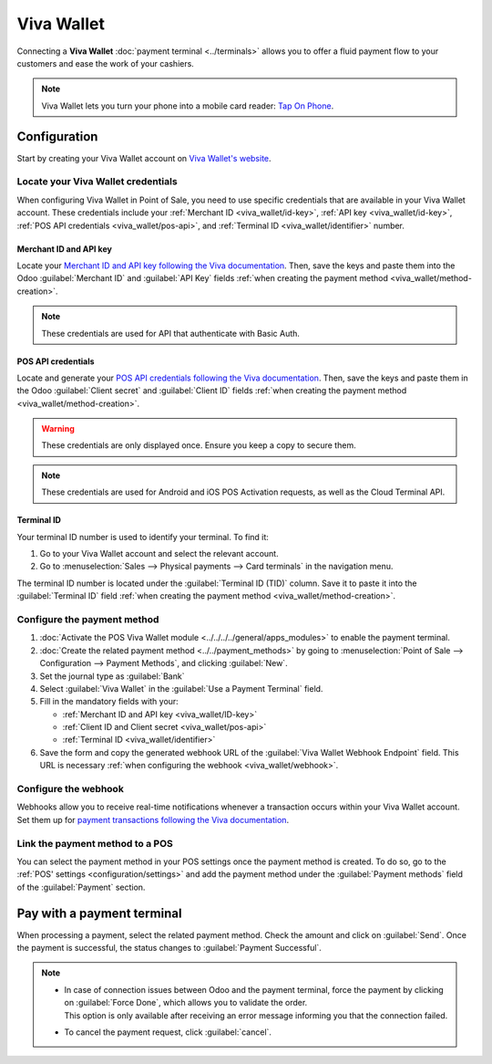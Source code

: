 ===========
Viva Wallet
===========

Connecting a **Viva Wallet** :doc:`payment terminal <../terminals>`  allows you to offer a fluid
payment flow to your customers and ease the work of your cashiers.

.. note::
   Viva Wallet lets you turn your phone into a mobile card reader: `Tap On Phone
   <https://www.vivawallet.com/gb_en/blog-tap-on-phone-gb>`_.

Configuration
=============

Start by creating your Viva Wallet account on `Viva Wallet's website <https://www.vivawallet.com>`_.

Locate your Viva Wallet credentials
-----------------------------------

When configuring Viva Wallet in Point of Sale, you need to use specific credentials that are
available in your Viva Wallet account. These credentials include your :ref:`Merchant ID
<viva_wallet/id-key>`, :ref:`API key <viva_wallet/id-key>`, :ref:`POS API credentials
<viva_wallet/pos-api>`, and :ref:`Terminal ID <viva_wallet/identifier>` number.

.. _viva_wallet/id-key:

Merchant ID and API key
~~~~~~~~~~~~~~~~~~~~~~~

Locate your `Merchant ID and API key following the Viva documentation
<https://developer.vivawallet.com/getting-started/find-your-account-credentials/merchant-id-and-api-key/>`_.
Then, save the keys and paste them into the Odoo :guilabel:`Merchant ID` and :guilabel:`API Key`
fields :ref:`when creating the payment method <viva_wallet/method-creation>`.

.. image:: viva_wallet/access-cred.png
   :alt: merchant ID and API key fields

.. note::
   These credentials are used for API that authenticate with Basic Auth.

.. _viva_wallet/pos-api:

POS API credentials
~~~~~~~~~~~~~~~~~~~

Locate and generate your `POS API credentials following the Viva documentation
<https://developer.vivawallet.com/getting-started/find-your-account-credentials/pos-api-credentials/>`_.
Then, save the keys and paste them in the Odoo :guilabel:`Client secret` and :guilabel:`Client ID`
fields :ref:`when creating the payment method <viva_wallet/method-creation>`.

.. warning::
   These credentials are only displayed once. Ensure you keep a copy to secure them.

.. image:: viva_wallet/api-cred.png
   :alt: Client secret and client ID fields

.. note::
   These credentials are used for Android and iOS POS Activation requests, as well as the Cloud
   Terminal API.

.. _viva_wallet/identifier:

Terminal ID
~~~~~~~~~~~

Your terminal ID number is used to identify your terminal. To find it:

#. Go to your Viva Wallet account and select the relevant account.
#. Go to :menuselection:`Sales --> Physical payments --> Card terminals` in the navigation menu.

The terminal ID number is located under the :guilabel:`Terminal ID (TID)` column. Save it to paste
it into the :guilabel:`Terminal ID` field :ref:`when creating the payment method
<viva_wallet/method-creation>`.

.. image:: viva_wallet/terminal-id.png
   :alt: Viva terminal ID

.. _viva_wallet/method-creation:

Configure the payment method
----------------------------

#. :doc:`Activate the POS Viva Wallet module <../../../../general/apps_modules>` to enable the
   payment terminal.
#. :doc:`Create the related payment method <../../payment_methods>` by going to
   :menuselection:`Point of Sale --> Configuration --> Payment Methods`, and clicking
   :guilabel:`New`.
#. Set the journal type as :guilabel:`Bank`
#. Select :guilabel:`Viva Wallet` in the :guilabel:`Use a Payment Terminal` field.
#. Fill in the mandatory fields with your:

   - :ref:`Merchant ID and API key <viva_wallet/ID-key>`
   - :ref:`Client ID and Client secret <viva_wallet/pos-api>`
   - :ref:`Terminal ID <viva_wallet/identifier>`

#. Save the form and copy the generated webhook URL of the :guilabel:`Viva Wallet Webhook
   Endpoint` field. This URL is necessary :ref:`when configuring the webhook <viva_wallet/webhook>`.

.. image:: viva_wallet/create-method-viva-wallet.png
   :alt: payment method creation form
   :scale: 75%

.. _viva_wallet/webhook:

Configure the webhook
---------------------

Webhooks allow you to receive real-time notifications whenever a transaction occurs within your Viva
Wallet account. Set them up for `payment transactions following the Viva documentation
<https://developer.vivawallet.com/webhooks-for-payments/transaction-payment-created/>`_.

.. seealso::
   `Setting up webhooks <https://developer.viva.com/webhooks-for-payments/#setting-up-webhooks>`_

Link the payment method to a POS
--------------------------------

You can select the payment method in your POS settings once the payment method is created. To do so,
go to the :ref:`POS' settings <configuration/settings>` and add the payment method under the
:guilabel:`Payment methods` field of the :guilabel:`Payment` section.

Pay with a payment terminal
===========================

When processing a payment, select the related payment method. Check the amount and click on
:guilabel:`Send`. Once the payment is successful, the status changes to :guilabel:`Payment
Successful`.

.. note::
   - | In case of connection issues between Odoo and the payment terminal, force the payment by
       clicking on :guilabel:`Force Done`, which allows you to validate the order.
     | This option is only available after receiving an error message informing you that the
       connection failed.
   - To cancel the payment request, click :guilabel:`cancel`.
